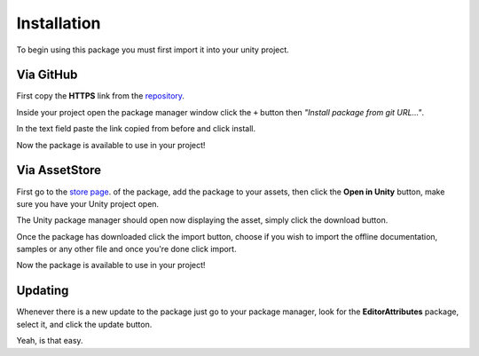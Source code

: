 Installation
============

To begin using this package you must first import it into your unity project.

Via GitHub
----------

First copy the **HTTPS** link from the `repository <https://github.com/v0lt13/EditorAttributes>`_.

.. image:: ../Images/Instalation01.png

Inside your project open the package manager window click the ``+`` button then `"Install package from git URL…"`.

.. image:: ../Images/Instalation02.png

In the text field paste the link copied from before and click install.

Now the package is available to use in your project!

Via AssetStore
--------------

First go to the `store page <https://assetstore.unity.com/packages/tools/gui/editorattributes-269285>`_. of the package, add the package to your assets, then click the **Open in Unity** button, 
make sure you have your Unity project open.

.. image:: ../Images/Instalation04.png

The Unity package manager should open now displaying the asset, simply click the download button.

.. image:: ../Images/Instalation05.png

Once the package has downloaded click the import button, choose if you wish to import the offline documentation, samples or any other file and once you're done click import.

.. image:: ../Images/Instalation06.png

Now the package is available to use in your project!

Updating
--------

Whenever there is a new update to the package just go to your package manager, look for the **EditorAttributes** package, select it, and click the update button.

.. image:: ../Images/Instalation03.png

Yeah, is that easy.
